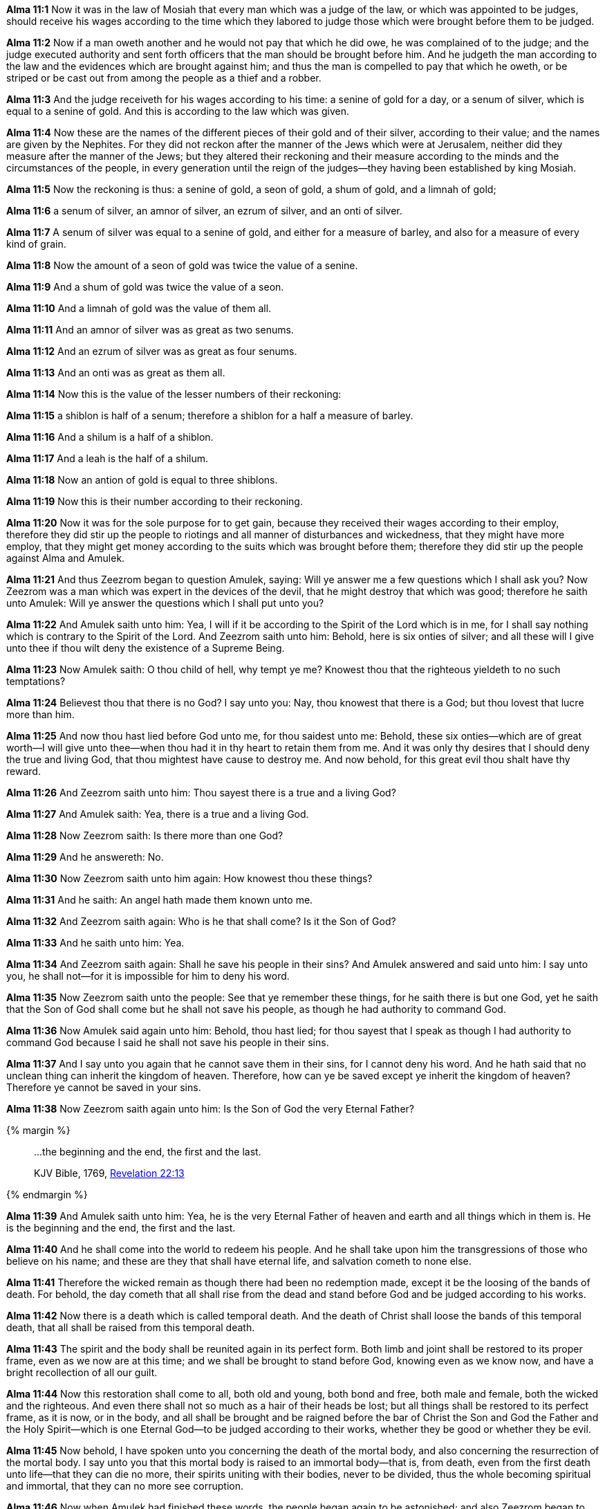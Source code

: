 *Alma 11:1* Now it was in the law of Mosiah that every man which was a judge of the law, or which was appointed to be judges, should receive his wages according to the time which they labored to judge those which were brought before them to be judged.

*Alma 11:2* Now if a man oweth another and he would not pay that which he did owe, he was complained of to the judge; and the judge executed authority and sent forth officers that the man should be brought before him. And he judgeth the man according to the law and the evidences which are brought against him; and thus the man is compelled to pay that which he oweth, or be striped or be cast out from among the people as a thief and a robber.

*Alma 11:3* And the judge receiveth for his wages according to his time: a senine of gold for a day, or a senum of silver, which is equal to a senine of gold. And this is according to the law which was given.

*Alma 11:4* Now these are the names of the different pieces of their gold and of their silver, according to their value; and the names are given by the Nephites. For they did not reckon after the manner of the Jews which were at Jerusalem, neither did they measure after the manner of the Jews; but they altered their reckoning and their measure according to the minds and the circumstances of the people, in every generation until the reign of the judges--they having been established by king Mosiah.

*Alma 11:5* Now the reckoning is thus: a senine of gold, a seon of gold, a shum of gold, and a limnah of gold;

*Alma 11:6* a senum of silver, an amnor of silver, an ezrum of silver, and an onti of silver.

*Alma 11:7* A senum of silver was equal to a senine of gold, and either for a measure of barley, and also for a measure of every kind of grain.

*Alma 11:8* Now the amount of a seon of gold was twice the value of a senine.

*Alma 11:9* And a shum of gold was twice the value of a seon.

*Alma 11:10* And a limnah of gold was the value of them all.

*Alma 11:11* And an amnor of silver was as great as two senums.

*Alma 11:12* And an ezrum of silver was as great as four senums.

*Alma 11:13* And an onti was as great as them all.

*Alma 11:14* Now this is the value of the lesser numbers of their reckoning:

*Alma 11:15* a shiblon is half of a senum; therefore a shiblon for a half a measure of barley.

*Alma 11:16* And a shilum is a half of a shiblon.

*Alma 11:17* And a leah is the half of a shilum.

*Alma 11:18* Now an antion of gold is equal to three shiblons.

*Alma 11:19* Now this is their number according to their reckoning.

*Alma 11:20* Now it was for the sole purpose for to get gain, because they received their wages according to their employ, therefore they did stir up the people to riotings and all manner of disturbances and wickedness, that they might have more employ, that they might get money according to the suits which was brought before them; therefore they did stir up the people against Alma and Amulek.

*Alma 11:21* And thus Zeezrom began to question Amulek, saying: Will ye answer me a few questions which I shall ask you? Now Zeezrom was a man which was expert in the devices of the devil, that he might destroy that which was good; therefore he saith unto Amulek: Will ye answer the questions which I shall put unto you?

*Alma 11:22* And Amulek saith unto him: Yea, I will if it be according to the Spirit of the Lord which is in me, for I shall say nothing which is contrary to the Spirit of the Lord. And Zeezrom saith unto him: Behold, here is six onties of silver; and all these will I give unto thee if thou wilt deny the existence of a Supreme Being.

*Alma 11:23* Now Amulek saith: O thou child of hell, why tempt ye me? Knowest thou that the righteous yieldeth to no such temptations?

*Alma 11:24* Believest thou that there is no God? I say unto you: Nay, thou knowest that there is a God; but thou lovest that lucre more than him.

*Alma 11:25* And now thou hast lied before God unto me, for thou saidest unto me: Behold, these six onties--which are of great worth--I will give unto thee--when thou had it in thy heart to retain them from me. And it was only thy desires that I should deny the true and living God, that thou mightest have cause to destroy me. And now behold, for this great evil thou shalt have thy reward.

*Alma 11:26* And Zeezrom saith unto him: Thou sayest there is a true and a living God?

*Alma 11:27* And Amulek saith: Yea, there is a true and a living God.

*Alma 11:28* Now Zeezrom saith: Is there more than one God?

*Alma 11:29* And he answereth: No.

*Alma 11:30* Now Zeezrom saith unto him again: How knowest thou these things?

*Alma 11:31* And he saith: An angel hath made them known unto me.

*Alma 11:32* And Zeezrom saith again: Who is he that shall come? Is it the Son of God?

*Alma 11:33* And he saith unto him: Yea.

*Alma 11:34* And Zeezrom saith again: Shall he save his people in their sins? And Amulek answered and said unto him: I say unto you, he shall not--for it is impossible for him to deny his word.

*Alma 11:35* Now Zeezrom saith unto the people: See that ye remember these things, for he saith there is but one God, yet he saith that the Son of God shall come but he shall not save his people, as though he had authority to command God.

*Alma 11:36* Now Amulek said again unto him: Behold, thou hast lied; for thou sayest that I speak as though I had authority to command God because I said he shall not save his people in their sins.

*Alma 11:37* And I say unto you again that he cannot save them in their sins, for I cannot deny his word. And he hath said that no unclean thing can inherit the kingdom of heaven. Therefore, how can ye be saved except ye inherit the kingdom of heaven? Therefore ye cannot be saved in your sins.

*Alma 11:38* Now Zeezrom saith again unto him: Is the Son of God the very Eternal Father?

{% margin %}
____

...the beginning and the end, the first and the last.

[small]#KJV Bible, 1769, http://www.kingjamesbibleonline.org/Revelation-Chapter-22/[Revelation 22:13]#

____
{% endmargin %}

*Alma 11:39* And Amulek saith unto him: Yea, he is the very Eternal Father of heaven and earth and all things which in them is. He is [highlight-orange]#the beginning and the end, the first and the last.#

*Alma 11:40* And he shall come into the world to redeem his people. And he shall take upon him the transgressions of those who believe on his name; and these are they that shall have eternal life, and salvation cometh to none else.

*Alma 11:41* Therefore the wicked remain as though there had been no redemption made, except it be the loosing of the bands of death. For behold, the day cometh that all shall rise from the dead and stand before God and be judged according to his works.

*Alma 11:42* Now there is a death which is called temporal death. And the death of Christ shall loose the bands of this temporal death, that all shall be raised from this temporal death.

*Alma 11:43* The spirit and the body shall be reunited again in its perfect form. Both limb and joint shall be restored to its proper frame, even as we now are at this time; and we shall be brought to stand before God, knowing even as we know now, and have a bright recollection of all our guilt.

*Alma 11:44* Now this restoration shall come to all, both old and young, both bond and free, both male and female, both the wicked and the righteous. And even there shall not so much as a hair of their heads be lost; but all things shall be restored to its perfect frame, as it is now, or in the body, and all shall be brought and be raigned before the bar of Christ the Son and God the Father and the Holy Spirit--which is one Eternal God--to be judged according to their works, whether they be good or whether they be evil.

*Alma 11:45* Now behold, I have spoken unto you concerning the death of the mortal body, and also concerning the resurrection of the mortal body. I say unto you that this mortal body is raised to an immortal body--that is, from death, even from the first death unto life--that they can die no more, their spirits uniting with their bodies, never to be divided, thus the whole becoming spiritual and immortal, that they can no more see corruption.

*Alma 11:46* Now when Amulek had finished these words, the people began again to be astonished; and also Zeezrom began to tremble. And thus ended the words of Amulek, or this is all that I have written.

